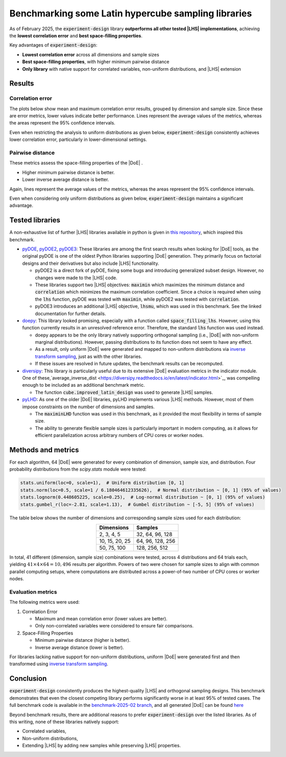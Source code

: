 .. |DoE| replace:: :abbr:`DoE (Design of Experiments)`
.. |LHS| replace:: :abbr:`LHS (Latin Hypercube Sampling)`

Benchmarking some Latin hypercube sampling libraries
''''''''''''''''''''''''''''''''''''''''''''''''''''''

As of February 2025, the :code:`experiment-design` library **outperforms all other tested |LHS| implementations**,
achieving the **lowest correlation error** and **best space-filling properties**.

Key advantages of :code:`experiment-design`:

* **Lowest correlation error** across all dimensions and sample sizes
* **Best space-filling properties**, with higher minimum pairwise distance
* **Only library** with native support for correlated variables, non-uniform distributions, and |LHS| extension

Results
-------

Correlation error
=================

The plots below show mean and maximum correlation error results, grouped by dimension and sample size.
Since these are error metrics, lower values indicate better performance. Lines represent the average values of the metrics, whereas the areas
represent the 95\% confidence intervals.


.. image:: images/benchmark/max_correlation_error-dimension-all_distributions.png
    :align: left
    :width: 320px
    :alt: Maximum correlation error over dimensions

.. image:: images/benchmark/max_correlation_error-sample-all_distributions.png
    :align: right
    :width: 320px
    :alt: Maximum correlation error over samples

.. image:: images/benchmark/mean_correlation_error-dimension-all_distributions.png
    :align: left
    :width: 320px
    :alt: Mean correlation error over dimensions

.. image:: images/benchmark/mean_correlation_error-sample-all_distributions.png
    :align: right
    :width: 320px
    :alt: Mean correlation error over samples

Even when restricting the analysis to uniform distributions as given below, :code:`experiment-design` consistently achieves
lower correlation error, particularly in lower-dimensional settings.

.. image:: images/benchmark/max_correlation_error-dimension-uniform_distribution.png
    :align: left
    :width: 320px
    :alt: Maximum correlation error over dimensions for uniform |DoE|

.. image:: images/benchmark/max_correlation_error-sample-uniform_distribution.png
    :align: right
    :width: 320px
    :alt: Maximum correlation error over samples for uniform |DoE|

.. image:: images/benchmark/mean_correlation_error-dimension-uniform_distribution.png
    :align: left
    :width: 320px
    :alt: Mean correlation error over dimensions for uniform |DoE|

.. image:: images/benchmark/mean_correlation_error-sample-uniform_distribution.png
    :align: right
    :width: 320px
    :alt: Mean correlation error over samples for uniform |DoE|


Pairwise distance
=================

These metrics assess the space-filling properties of the |DoE| .

- Higher minimum pairwise distance is better.
- Lower inverse average distance is better.

Again, lines represent the average values of the metrics, whereas the areas represent the 95\% confidence intervals.

.. image:: images/benchmark/min_pairwise_distance-dimension-all_distributions.png
    :align: left
    :width: 320px
    :alt: Minimum pairwise distance over dimensions

.. image:: images/benchmark/min_pairwise_distance-sample-all_distributions.png
    :align: right
    :width: 320px
    :alt: Minimum pairwise distance over samples

.. image:: images/benchmark/inv_avg_distance-dimension-all_distributions.png
    :align: left
    :width: 320px
    :alt: Inverse average distance over dimensions

.. image:: images/benchmark/inv_avg_distance-sample-all_distributions.png
    :align: right
    :width: 320px
    :alt: Inverse average distance over samples


Even when considering only uniform distributions as given below, :code:`experiment-design` maintains a significant advantage.


.. image:: images/benchmark/min_pairwise_distance-dimension-uniform_distribution.png
    :align: left
    :width: 320px
    :alt: Minimum pairwise distance over dimensions for uniform |DoE|

.. image:: images/benchmark/min_pairwise_distance-sample-uniform_distribution.png
    :align: right
    :width: 320px
    :alt: Minimum pairwise distance over samples for uniform |DoE|

.. image:: images/benchmark/inv_avg_distance-dimension-uniform_distribution.png
    :align: left
    :width: 320px
    :alt: Inverse average distance over dimensions for uniform |DoE|

.. image:: images/benchmark/inv_avg_distance-sample-uniform_distribution.png
    :align: right
    :width: 320px
    :alt: Inverse average distance over samples for uniform |DoE|


Tested libraries
----------------

A non-exhaustive list of further |LHS| libraries available in python is given in `this repository <https://github.com/danieleongari/awesome-design-of-experiments>`_,
which inspired this benchmark.

- `pyDOE <https://github.com/danieleongari/awesome-design-of-experiments>`_, `pyDOE2 <https://github.com/clicumu/pyDOE2>`_,
  `pyDOE3 <https://pydoe3.readthedocs.io/en/latest/>`_: These libraries are among the first search results when looking
  for |DoE| tools, as the original pyDOE is one of the oldest Python libraries supporting |DoE| generation. They primarily
  focus on factorial designs and their derivatives but also include |LHS| functionality.

  - pyDOE2 is a direct fork of pyDOE, fixing some bugs and introducing generalized subset design. However, no changes were
    made to the |LHS| code.
  - These libraries support two |LHS| objectives: :code:`maximin` which maximizes the minimum distance and :code:`correlation` which minimizes
    the maximum correlation coefficient. Since a choice is required when using the :code:`lhs` function, pyDOE was tested
    with :code:`maximin`, while pyDOE2 was tested with :code:`correlation`.
  - pyDOE3 introduces an additional |LHS| objective, :code:`lhsmu`, which was used in this benchmark. See the linked
    documentation for further details.
- `doepy <https://doepy.readthedocs.io/en/latest/>`_: This library looked promising, especially with a function called
  :code:`space_filling_lhs`. However, using this function currently results in an unresolved reference error. Therefore,
  the standard :code:`lhs` function was used instead.

  - doepy appears to be the only library natively supporting orthogonal sampling (i.e., |DoE| with non-uniform marginal
    distributions). However, passing distributions to its function does not seem to have any effect.
  - As a result, only uniform |DoE| were generated and mapped to non-uniform distributions via `inverse transform sampling <https://en.wikipedia.org/wiki/Inverse_transform_sampling>`_,
    just as with the other libraries.
  - If these issues are resolved in future updates, the benchmark results can be recomputed.

- `diversipy <https://diversipy.readthedocs.io/en/latest/index.html>`_: This library is particularly useful due to its
  extensive |DoE| evaluation metrics in the indicator module. One of these,`average_inverse_dist <https://diversipy.readthedocs.io/en/latest/indicator.html>`_,
  was compelling enough to be included as an additional benchmark metric.

  - The function :code:`cube.improved_latin_design` was used to generate |LHS| samples.

- `pyLHD <https://github.com/toledo60/pyLHD>`_: As one of the older |DoE| libraries, pyLHD implements various |LHS| methods.
  However, most of them impose constraints on the number of dimensions and samples.

  - The :code:`maximinLHD` function was used in this benchmark, as it provided the most flexibility in terms of sample size.
  - The ability to generate flexible sample sizes is particularly important in modern computing, as it allows for efficient
    parallelization across arbitrary numbers of CPU cores or worker nodes.

Methods and metrics
-------------------

For each algorithm, 64 |DoE| were generated for every combination of dimension, sample size, and distribution.
Four probability distributions from the `scipy.stats` module were tested:

.. code:: python

    stats.uniform(loc=0, scale=1),  # Uniform distribution [0, 1]
    stats.norm(loc=0.5, scale=1 / 6.180464612335626),  # Normal distribution ~ [0, 1] (95% of values)
    stats.lognorm(0.448605225, scale=0.25),  # Log-normal distribution ~ [0, 1] (95% of values)
    stats.gumbel_r(loc=-2.81, scale=1.13),  # Gumbel distribution ~ [-5, 5] (95% of values)

The table below shows the number of dimensions and corresponding sample sizes used for each distribution:

.. list-table::
    :header-rows: 1
    :align: center

    * - Dimensions
      - Samples
    * - 2, 3, 4, 5
      - 32, 64, 96, 128
    * - 10, 15, 20, 25
      - 64, 96, 128, 256
    * - 50, 75, 100
      - 128, 256, 512

In total, 41 different (dimension, sample size) combinations were tested, across 4 distributions and 64 trials each, yielding
:math:`41 \times 4 \times 64 = 10,496` results per algorithm. Powers of two were chosen for sample sizes to align with
common parallel computing setups, where computations are distributed across a power-of-two number of CPU cores or worker nodes.

Evaluation metrics
==================
The following metrics were used:

1. Correlation Error

   - Maximum and mean correlation error (lower values are better).
   - Only non-correlated variables were considered to ensure fair comparisons.

2. Space-Filling Properties

   - Minimum pairwise distance (higher is better).
   - Inverse average distance (lower is better).

For libraries lacking native support for non-uniform distributions, uniform |DoE| were generated first and then transformed
using `inverse transform sampling <https://en.wikipedia.org/wiki/Inverse_transform_sampling>`_.




Conclusion
-----------

:code:`experiment-design` consistently produces the highest-quality |LHS| and orthogonal sampling designs.
This benchmark demonstrates that even the closest competing library performs significantly worse in at least 95\% of tested
cases. The full benchmark code is available in the `benchmark-2025-02 branch <https://github.com/canbooo/experiment-design/tree/benchmark-2025-02>`_,
and all generated |DoE| can be found `here <https://drive.google.com/drive/folders/15MDzLSSBNFNMDnj-dD6bBRWcC90k1kUj?usp=drive_link>`_

Beyond benchmark results, there are additional reasons to prefer :code:`experiment-design` over the listed libraries.
As of this writing, none of these libraries natively support:

- Correlated variables,
- Non-uniform distributions,
- Extending |LHS| by adding new samples while preserving |LHS| properties.
